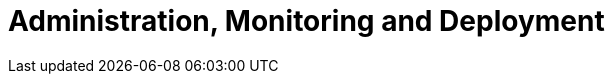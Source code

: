[[administration]]
= Administration, Monitoring and Deployment

[partintro]
--
Something something something
--

